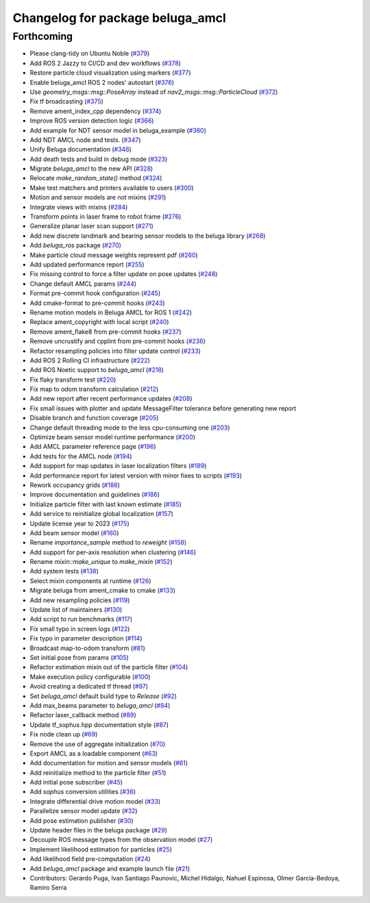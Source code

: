 ^^^^^^^^^^^^^^^^^^^^^^^^^^^^^^^^^
Changelog for package beluga_amcl
^^^^^^^^^^^^^^^^^^^^^^^^^^^^^^^^^

Forthcoming
-----------
* Please clang-tidy on Ubuntu Noble (`#379 <https://github.com/Ekumen-OS/beluga/issues/379>`_)
* Add ROS 2 Jazzy to CI/CD and dev workflows (`#378 <https://github.com/Ekumen-OS/beluga/issues/378>`_)
* Restore particle cloud visualization using markers (`#377 <https://github.com/Ekumen-OS/beluga/issues/377>`_)
* Enable beluga_amcl ROS 2 nodes' autostart (`#376 <https://github.com/Ekumen-OS/beluga/issues/376>`_)
* Use `geometry_msgs::msg::PoseArray` instead of `nav2_msgs::msg::ParticleCloud` (`#372 <https://github.com/Ekumen-OS/beluga/issues/372>`_)
* Fix tf broadcasting (`#375 <https://github.com/Ekumen-OS/beluga/issues/375>`_)
* Remove ament_index_cpp dependency (`#374 <https://github.com/Ekumen-OS/beluga/issues/374>`_)
* Improve ROS version detection logic (`#366 <https://github.com/Ekumen-OS/beluga/issues/366>`_)
* Add example for NDT sensor model in beluga_example (`#360 <https://github.com/Ekumen-OS/beluga/issues/360>`_)
* Add NDT AMCL node and tests. (`#347 <https://github.com/Ekumen-OS/beluga/issues/347>`_)
* Unify Beluga documentation (`#346 <https://github.com/Ekumen-OS/beluga/issues/346>`_)
* Add death tests and build in debug mode (`#323 <https://github.com/Ekumen-OS/beluga/issues/323>`_)
* Migrate `beluga_amcl` to the new API (`#328 <https://github.com/Ekumen-OS/beluga/issues/328>`_)
* Relocate `make_random_state()` method (`#324 <https://github.com/Ekumen-OS/beluga/issues/324>`_)
* Make test matchers and printers available to users (`#300 <https://github.com/Ekumen-OS/beluga/issues/300>`_)
* Motion and sensor models are not mixins (`#291 <https://github.com/Ekumen-OS/beluga/issues/291>`_)
* Integrate views with mixins (`#284 <https://github.com/Ekumen-OS/beluga/issues/284>`_)
* Transform points in laser frame to robot frame (`#276 <https://github.com/Ekumen-OS/beluga/issues/276>`_)
* Generalize planar laser scan support (`#271 <https://github.com/Ekumen-OS/beluga/issues/271>`_)
* Add new discrete landmark and bearing sensor models to the beluga library (`#268 <https://github.com/Ekumen-OS/beluga/issues/268>`_)
* Add `beluga_ros` package (`#270 <https://github.com/Ekumen-OS/beluga/issues/270>`_)
* Make particle cloud message weights represent pdf (`#260 <https://github.com/Ekumen-OS/beluga/issues/260>`_)
* Add updated performance report (`#255 <https://github.com/Ekumen-OS/beluga/issues/255>`_)
* Fix missing control to force a filter update on pose updates (`#248 <https://github.com/Ekumen-OS/beluga/issues/248>`_)
* Change default AMCL params (`#244 <https://github.com/Ekumen-OS/beluga/issues/244>`_)
* Format pre-commit hook configuration (`#245 <https://github.com/Ekumen-OS/beluga/issues/245>`_)
* Add cmake-format to pre-commit hooks (`#243 <https://github.com/Ekumen-OS/beluga/issues/243>`_)
* Rename motion models in Beluga AMCL for ROS 1 (`#242 <https://github.com/Ekumen-OS/beluga/issues/242>`_)
* Replace ament_copyright with local script (`#240 <https://github.com/Ekumen-OS/beluga/issues/240>`_)
* Remove ament_flake8 from pre-commit hooks (`#237 <https://github.com/Ekumen-OS/beluga/issues/237>`_)
* Remove uncrustify and cpplint from pre-commit hooks (`#236 <https://github.com/Ekumen-OS/beluga/issues/236>`_)
* Refactor resampling policies into filter update control (`#233 <https://github.com/Ekumen-OS/beluga/issues/233>`_)
* Add ROS 2 Rolling CI infrastructure (`#222 <https://github.com/Ekumen-OS/beluga/issues/222>`_)
* Add ROS Noetic support to `beluga_amcl` (`#218 <https://github.com/Ekumen-OS/beluga/issues/218>`_)
* Fix flaky transform test (`#220 <https://github.com/Ekumen-OS/beluga/issues/220>`_)
* Fix map to odom transform calculation (`#212 <https://github.com/Ekumen-OS/beluga/issues/212>`_)
* Add new report after recent performance updates (`#208 <https://github.com/Ekumen-OS/beluga/issues/208>`_)
* Fix small issues with plotter and update MessageFilter tolerance before generating new report
* Disable branch and function coverage (`#205 <https://github.com/Ekumen-OS/beluga/issues/205>`_)
* Change default threading mode to the less cpu-consuming one (`#203 <https://github.com/Ekumen-OS/beluga/issues/203>`_)
* Optimize beam sensor model runtime performance (`#200 <https://github.com/Ekumen-OS/beluga/issues/200>`_)
* Add AMCL parameter reference page (`#196 <https://github.com/Ekumen-OS/beluga/issues/196>`_)
* Add tests for the AMCL node (`#194 <https://github.com/Ekumen-OS/beluga/issues/194>`_)
* Add support for map updates in laser localization filters (`#189 <https://github.com/Ekumen-OS/beluga/issues/189>`_)
* Add performance report for latest version with minor fixes to scripts (`#193 <https://github.com/Ekumen-OS/beluga/issues/193>`_)
* Rework occupancy grids (`#188 <https://github.com/Ekumen-OS/beluga/issues/188>`_)
* Improve documentation and guidelines (`#186 <https://github.com/Ekumen-OS/beluga/issues/186>`_)
* Initialize particle filter with last known estimate (`#185 <https://github.com/Ekumen-OS/beluga/issues/185>`_)
* Add service to reinitialize global localization (`#157 <https://github.com/Ekumen-OS/beluga/issues/157>`_)
* Update license year to 2023 (`#175 <https://github.com/Ekumen-OS/beluga/issues/175>`_)
* Add beam sensor model (`#160 <https://github.com/Ekumen-OS/beluga/issues/160>`_)
* Rename `importance_sample` method to `reweight` (`#158 <https://github.com/Ekumen-OS/beluga/issues/158>`_)
* Add support for per-axis resolution when clustering (`#146 <https://github.com/Ekumen-OS/beluga/issues/146>`_)
* Rename `mixin::make_unique` to `make_mixin` (`#152 <https://github.com/Ekumen-OS/beluga/issues/152>`_)
* Add system tests (`#138 <https://github.com/Ekumen-OS/beluga/issues/138>`_)
* Select mixin components at runtime (`#126 <https://github.com/Ekumen-OS/beluga/issues/126>`_)
* Migrate beluga from ament_cmake to cmake (`#133 <https://github.com/Ekumen-OS/beluga/issues/133>`_)
* Add new resampling policies (`#119 <https://github.com/Ekumen-OS/beluga/issues/119>`_)
* Update list of maintainers (`#130 <https://github.com/Ekumen-OS/beluga/issues/130>`_)
* Add script to run benchmarks (`#117 <https://github.com/Ekumen-OS/beluga/issues/117>`_)
* Fix small typo in screen logs (`#122 <https://github.com/Ekumen-OS/beluga/issues/122>`_)
* Fix typo in parameter description (`#114 <https://github.com/Ekumen-OS/beluga/issues/114>`_)
* Broadcast map-to-odom transform (`#81 <https://github.com/Ekumen-OS/beluga/issues/81>`_)
* Set initial pose from params (`#105 <https://github.com/Ekumen-OS/beluga/issues/105>`_)
* Refactor estimation mixin out of the particle filter (`#104 <https://github.com/Ekumen-OS/beluga/issues/104>`_)
* Make execution policy configurable (`#100 <https://github.com/Ekumen-OS/beluga/issues/100>`_)
* Avoid creating a dedicated tf thread (`#97 <https://github.com/Ekumen-OS/beluga/issues/97>`_)
* Set `beluga_amcl` default build type to `Release` (`#92 <https://github.com/Ekumen-OS/beluga/issues/92>`_)
* Add max_beams parameter to `beluga_amcl` (`#84 <https://github.com/Ekumen-OS/beluga/issues/84>`_)
* Refactor laser_callback method (`#89 <https://github.com/Ekumen-OS/beluga/issues/89>`_)
* Update tf_sophus.hpp documentation style (`#87 <https://github.com/Ekumen-OS/beluga/issues/87>`_)
* Fix node clean up (`#69 <https://github.com/Ekumen-OS/beluga/issues/69>`_)
* Remove the use of aggregate initialization (`#70 <https://github.com/Ekumen-OS/beluga/issues/70>`_)
* Export AMCL as a loadable component (`#63 <https://github.com/Ekumen-OS/beluga/issues/63>`_)
* Add documentation for motion and sensor models (`#61 <https://github.com/Ekumen-OS/beluga/issues/61>`_)
* Add reinitialize method to the particle filter (`#51 <https://github.com/Ekumen-OS/beluga/issues/51>`_)
* Add initial pose subscriber (`#45 <https://github.com/Ekumen-OS/beluga/issues/45>`_)
* Add `sophus` conversion utilities (`#36 <https://github.com/Ekumen-OS/beluga/issues/36>`_)
* Integrate differential drive motion model (`#33 <https://github.com/Ekumen-OS/beluga/issues/33>`_)
* Parallelize sensor model update (`#32 <https://github.com/Ekumen-OS/beluga/issues/32>`_)
* Add pose estimation publisher (`#30 <https://github.com/Ekumen-OS/beluga/issues/30>`_)
* Update header files in the beluga package (`#29 <https://github.com/Ekumen-OS/beluga/issues/29>`_)
* Decouple ROS message types from the observation model (`#27 <https://github.com/Ekumen-OS/beluga/issues/27>`_)
* Implement likelihood estimation for particles (`#25 <https://github.com/Ekumen-OS/beluga/issues/25>`_)
* Add likelihood field pre-computation (`#24 <https://github.com/Ekumen-OS/beluga/issues/24>`_)
* Add `beluga_amcl` package and example launch file (`#21 <https://github.com/Ekumen-OS/beluga/issues/21>`_)

* Contributors: Gerardo Puga, Ivan Santiago Paunovic, Michel Hidalgo, Nahuel Espinosa, Olmer Garcia-Bedoya, Ramiro Serra

